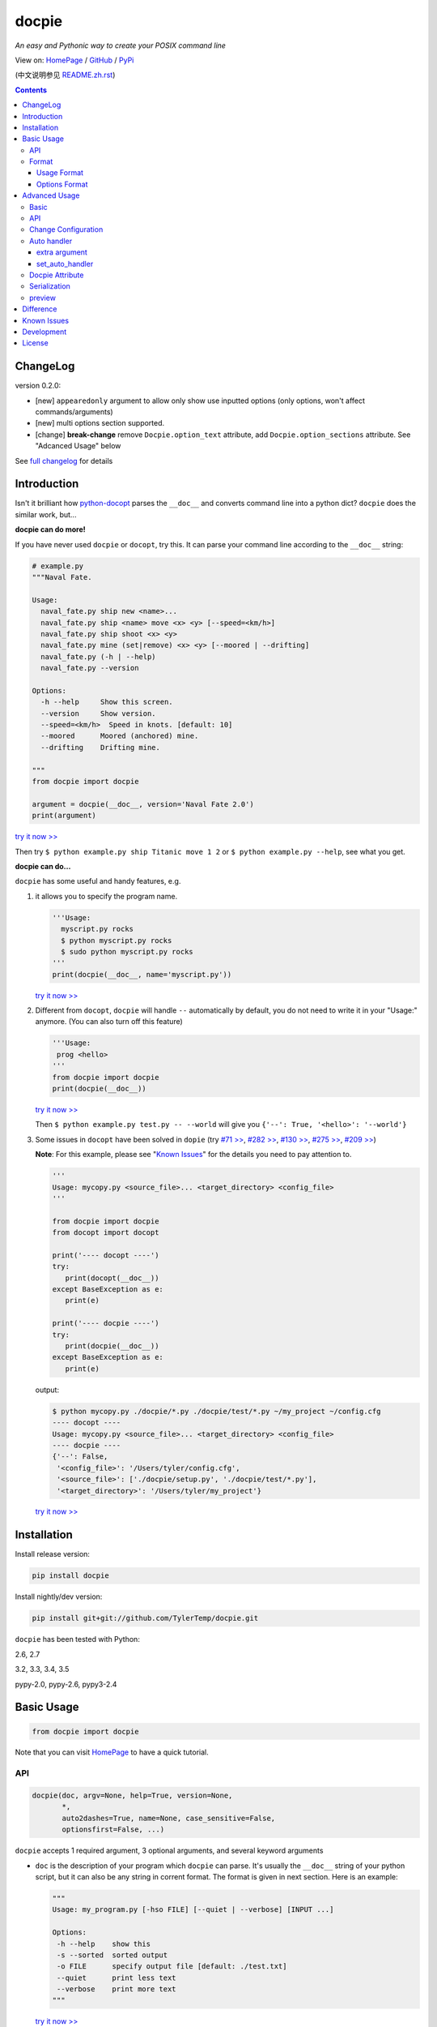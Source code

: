.. docpie
.. README.rst

docpie
======

`An easy and Pythonic way to create your POSIX command line`

View on: `HomePage <http://docpie.comes.today>`__ /
`GitHub <https://github.com/TylerTemp/docpie/>`__ /
`PyPi <https://pypi.python.org/pypi/docpie>`__

(中文说明参见 `README.zh.rst <https://github.com/TylerTemp/docpie/blob/master/README.zh.rst>`__)

.. contents::

ChangeLog
---------

version 0.2.0:

-   [new] ``appearedonly`` argument to allow only show use inputted options
    (only options, won't affect commands/arguments)
-   [new] multi options section supported.
-   [change] **break-change** remove ``Docpie.option_text`` attribute,
    add ``Docpie.option_sections`` attribute. See "Adcanced Usage" below

See `full changelog <https://github.com/TylerTemp/docpie/blob/master/CHANGELOG.md>`__
for details


Introduction
------------

Isn't it brilliant how
`python-docopt <https://github.com/docopt/docopt>`__ parses the
``__doc__`` and converts command line into a python dict? ``docpie``
does the similar work, but...

**docpie can do more!**

If you have never used ``docpie`` or ``docopt``, try this. It can parse
your command line according to the ``__doc__`` string:

.. code:: python

    # example.py
    """Naval Fate.

    Usage:
      naval_fate.py ship new <name>...
      naval_fate.py ship <name> move <x> <y> [--speed=<km/h>]
      naval_fate.py ship shoot <x> <y>
      naval_fate.py mine (set|remove) <x> <y> [--moored | --drifting]
      naval_fate.py (-h | --help)
      naval_fate.py --version

    Options:
      -h --help     Show this screen.
      --version     Show version.
      --speed=<km/h>  Speed in knots. [default: 10]
      --moored      Moored (anchored) mine.
      --drifting    Drifting mine.

    """
    from docpie import docpie

    argument = docpie(__doc__, version='Naval Fate 2.0')
    print(argument)

`try it now >> <http://docpie.comes.today/try/?example=ship>`__

Then try ``$ python example.py ship Titanic move 1 2`` or
``$ python example.py --help``, see what you get.

**docpie can do...**

``docpie`` has some useful and handy features, e.g.

1. it allows you to specify the program name.

   .. code:: python

       '''Usage:
         myscript.py rocks
         $ python myscript.py rocks
         $ sudo python myscript.py rocks
       '''
       print(docpie(__doc__, name='myscript.py'))

   `try it now
   >> <http://docpie.comes.today/try/?example=myscript.py>`__

2. Different from ``docopt``, ``docpie`` will handle ``--``
   automatically by default, you do not need to write it in your
   "Usage:" anymore. (You can also turn off this feature)

   .. code:: python

       '''Usage:
        prog <hello>
       '''
       from docpie import docpie
       print(docpie(__doc__))

   `try it now >> <http://docpie.comes.today/try/?example=helloworld>`__

   Then ``$ python example.py test.py -- --world`` will give you
   ``{'--': True, '<hello>': '--world'}``

3. Some issues in ``docopt`` have been solved in ``dopie`` (try `#71
   >> <http://docpie.comes.today/try/?example=opt71>`__, `#282
   >> <http://docpie.comes.today/try/?example=opt282>`__, `#130
   >> <http://docpie.comes.today/try/?example=opt130>`__, `#275
   >> <http://docpie.comes.today/try/?example=opt275>`__, `#209
   >> <http://docpie.comes.today/try/?example=opt209>`__)

   **Note**: For this example, please see "`Known
   Issues <#known-issues>`__\ " for the details you need to pay
   attention to.

   .. code:: python

       '''
       Usage: mycopy.py <source_file>... <target_directory> <config_file>
       '''

       from docpie import docpie
       from docopt import docopt

       print('---- docopt ----')
       try:
          print(docopt(__doc__))
       except BaseException as e:
          print(e)

       print('---- docpie ----')
       try:
          print(docpie(__doc__))
       except BaseException as e:
          print(e)

   output:

   .. code:: bash

       $ python mycopy.py ./docpie/*.py ./docpie/test/*.py ~/my_project ~/config.cfg
       ---- docopt ----
       Usage: mycopy.py <source_file>... <target_directory> <config_file>
       ---- docpie ----
       {'--': False,
        '<config_file>': '/Users/tyler/config.cfg',
        '<source_file>': ['./docpie/setup.py', './docpie/test/*.py'],
        '<target_directory>': '/Users/tyler/my_project'}

   `try it now >> <http://docpie.comes.today/try/?example=mycopy.py>`__

Installation
------------

Install release version:

.. code:: python

    pip install docpie

Install nightly/dev version:

.. code:: bash

    pip install git+git://github.com/TylerTemp/docpie.git

``docpie`` has been tested with Python:

2.6, 2.7

3.2, 3.3, 3.4, 3.5

pypy-2.0, pypy-2.6, pypy3-2.4

Basic Usage
-----------

.. code:: python

    from docpie import docpie

Note that you can visit `HomePage <http://docpie.comes.today>`__ to have
a quick tutorial.

API
~~~

.. code:: python

    docpie(doc, argv=None, help=True, version=None,
           *,
           auto2dashes=True, name=None, case_sensitive=False,
           optionsfirst=False, ...)

``docpie`` accepts 1 required argument, 3 optional arguments, and several
keyword arguments

-  ``doc`` is the description of your program which ``docpie`` can
   parse. It's usually the ``__doc__`` string of your python script, but
   it can also be any string in corrent format. The format is given in
   next section. Here is an example:

   .. code:: python

       """
       Usage: my_program.py [-hso FILE] [--quiet | --verbose] [INPUT ...]

       Options:
        -h --help    show this
        -s --sorted  sorted output
        -o FILE      specify output file [default: ./test.txt]
        --quiet      print less text
        --verbose    print more text
       """

   `try it now >> <http://docpie.comes.today/try/?example=docexample>`__

-  ``argv`` (sequence) is the command line your program accepted and it
   should be a list or tuple. By default ``docpie`` will use
   ``sys.argv`` if you omit this argument when it's called.
-  ``help`` (bool, default ``True``) tells ``docpie`` to handle ``-h`` &
   ``--help`` automatically. When it's set to ``True``, ``-h`` will
   print "Usage" and "Option" section, then exit; ``--help`` will print
   the whole ``doc``'s value and exit. set ``help=False`` if you want to
   handle it by yourself. See "`Advanced Usage <#advanced-usage>`__\ " -
   "`Auto Handler <#auto-handler>`__\ " if you want to customize the
   behavior.
-  ``version`` (any type, default ``None``) specifies the version of
   your program. When it's not ``None``, ``docpie`` will handle
   ``-v``/``--version``, print this value, and exit. See "`Advanced
   Usage <#advanced-usage>`__\ " - "`Auto Handler <#auto-handler>`__\ "
   if you want to customize the behavior.
-  ``auto2dashes`` (bool, default ``True``) When it's set ``True``,
   ``docpie`` will handle ``--`` (which means "end of command line
   flag", see
   `here <http://www.cyberciti.biz/faq/what-does-double-dash-mean-in-ssh-command/>`__
   )

   .. code:: python

       from docpie import docpie
       print(docpie('Usage: prog <file>'), ['prog', '--', '--test'])
       # {'--': True, '<file>': '--test'}

   `try it now >> <http://docpie.comes.today/try/?example=testfile>`__

-  ``name`` (str, default ``None``) is the "name" of your program. In
   each of your "usage" the "name" will be ignored. By default
   ``docpie`` will ignore the first element of your "usage"
-  ``optionsfirst``(bool, default ``False``). If set to ``True``, any
   elements after the first positional elements in ``argv`` will be
   interpreted as positional argument.

   .. code:: python

      '''
      Usage: sudo [-v] [<command>] [<options>...]
      '''

      from docpie import docpie
      import sys

      sys.argv = ['sudo', 'cp', '-v', 'a.txt', '/tmp']
      print(docpie(__doc__))
      # {'--': False,
      #  '-v': False,
      #  '<command>': 'cp',
      #  '<options>': ['-v', 'a.txt', '/tmp']}

      sys.argv = ['sudo', '-v', 'cp', '-v', 'a.txt', '/tmp']
      print(docpie(__doc__))
      # {'--': False,
      #  '-v': False,
      #  '<command>': 'cp',
      #  '<options>': ['-v', 'a.txt', '/tmp']}

   It's useful when you need to dispatch your program with others.
   See `example-get <https://github.com/TylerTemp/docpie/tree/master/docpie/example/git>`__

-  ``...`` other arguments please see "`Advanced Usage <#advanced-usage>`__"
   - "API"

the return value is a dictionary. Note if a flag has alias(e.g, ``-h`` &
``--help`` has the same meaning, you can specify in "Options"), all the
alias will also be in the result.

Format
~~~~~~

``docpie`` is indent sensitive.

Usage Format
^^^^^^^^^^^^

"Usage" starts with ``Usage:``\(case-insensitive). Use a *visibly*
empty line to separate with other parts.

.. code:: python

    """
    Usage: program.py

    This line is not part of usage.
    """

You can write more than one usage patterns

.. code:: python

    """
    Usage:
      program.py <from> <to>...
      program.py -s <source> <to>...
    """

`try it now >> <http://docpie.comes.today/try/?example=from_to>`__

When one usage pattern goes too long you can separate into several
lines, but the following lines need to indent more:

.. code:: python

    """
    Usage:
        prog [--long-option-1] [--long-option-2]
             [--long-option-3] [--long-option-4]  # Good
        prog [--long-option-1] [--long-option-2]
          [--long-option-3] [--long-option-4]     # Works but not so good
        prog [--long-option-1] [--long-option-2]
        [--long-option-3] [--long-option-4]       # Not work. Need to indent more.

    """

Each pattern can consist of the following elements:

-  **<arguments>**, **ARGUMENTS**. Arguments are specified as either
   upper-case words, e.g. ``my_program.py CONTENT-PATH`` or words
   surrounded by angular brackets: ``my_program.py <content-path>``.
-  **--options**. Short option starts with a dash(\ ``-``), followed by
   a character(\ ``a-z``, ``A-Z`` and ``0-9``), e.g. ``-f``. Long
   options starts with two dashes (``--``), followed by several
   characters(\ ``a-z``, ``A-Z``, ``0-9`` and ``-``), e.g. ``--flag``.
   You can "stack" several of
   short option, e.g. ``-oiv`` can mean ``-o -i -v``.

   The option can have argument. e.g. ``--input=FILE``, ``-i FILE``,
   ``-i<file>``. But it's important that you specify its argument in
   "Options"
-  **commands** are words that do *not* follow the described above. Note
   that ``-`` and ``--`` are also command.

Use the following constructs to specify patterns:

-  **[ ]** (brackets) **optional** elements. It does not matter if the
   elements are in the same pair of brackets or not. e.g.
   ``program.py [-abc]`` equals to ``program.py [-a] [-b] [-c]``
-  **( )** (parens) **required** elements. The elements inside must appear.
   All elements that are *not* put in **[ ]** are also required, e.g.:
   ``my_program.py --path=<path> <file>...`` is the same as
   ``my_program.py (--path=<path> <file>...)``.
-  **\|** (pipe) **mutually exclusive** elements. Use **( )** or **[ ]**
   to group them, e.g ``program.py (--left | --right)``. Note for
   ``program.py (<a> | <b> | <c>)``, because there is no difference
   between arguments, this will be parsed as ``program.py (<a>)`` and
   ``<b>``, ``<c>`` will be the alias of ``<a>``

   .. code:: python

       from docpie import docpie
       print(docpie('Usage: prog (<a> | <b>)', 'prog py'.split()))
       # {'--': False, '<a>': 'py', '<b>': 'py'}

   `try it now
   >> <http://docpie.comes.today/try/?example=either_args>`__

-  **...** (ellipsis) **repeatable** elements. To specify that arbitrary
   number of repeating elements could be accepted, use ellipsis
   (``...``), e.g. ``my_program.py FILE ...`` means one or more
   ``FILE``-s are accepted. If you want to accept zero or more elements,
   use brackets, e.g.: ``my_program.py [FILE ...]``. Ellipsis works as a
   unary operator on the expression to the left.
-  **[options]** (case sensitive) shortcut for any options. You can use
   it if you want to specify that the usage pattern could be provided
   with any options defined below in the option-descriptions and do not
   want to enumerate them all in usage-pattern.

   Note that you can wirte ``program.py [options]...``, but you can't
   break the format like ``program.py [options...]`` (in this case,
   ``options`` is a command)

you can several short options into one. ``-abc`` can mean ``-a -b -c``.

.. code:: python

   from docpie import docpie
   print(docpie('''Usage: prog -abc''', ['prog', '-a', '-bc']))
   # {'--': False, '-a': True, '-b': True, '-c': True}

`try it now >> <http://docpie.comes.today/try/?example=attachopt>`__

You can also write short option and its value together

.. code:: python

  '''
  Usage:
    prog [options]

  Options:
    -a <value>  -a expects one value
  '''
  from docpie import docpie
  print(docpie(__doc__, ['prog', '-abc']))
  # {'--': False, '-a': 'bc'}

`try it now
>> <http://docpie.comes.today/try/?example=attachvalue>`__

If your pattern allows to match argument-less option (a flag) several
times:

::

    Usage: my_program.py [-v | -vv | -vvv]

`try it now
>> <http://docpie.comes.today/try/?example=exclusive_good>`__

then number of occurrences of the option will be counted. I.e.
``args['-v']`` will be ``2`` if program was invoked as
``my_program -vv``. Same works for commands.

If your usage patterns allows to match same-named option with argument
or positional argument several times, the matched arguments will be
collected into a list:

::

    Usage: program.py <file> <file> --path=<path>...


`try it now >> <http://docpie.comes.today/try/?example=same_name>`__

(It's strongly suggested to specify it in "Options")

Then ``program.py file1 file2 --path ./here ./there`` will give you
``{'<file>': ['file1', 'file2'], '--path': ['./here', './there']}``

Also note that the ``...`` only has effect to ``<path>``. You can also
write in this way:

::

    Usage: program.py <file> <file> (--path=<path>)...

`try it now
>> <http://docpie.comes.today/try/?example=same_name_repeat_option>`__

Then it can match
``program.py file1 file2 --path=./here --path=./there`` with the same
result.

Options Format
^^^^^^^^^^^^^^

**Option descriptions** consist of a list of options that you put below
your usage patterns.

It is necessary to list option descriptions in order to specify:

-  synonymous short and long options,
-  if an option has an argument,
-  if option's argument has a default value.

"Options" starts with ``Options:`` (case-insensitive). descriptions can
followed it directly or on the next line. If you have rest content,
separate with an empty line.

e.g.

.. code:: python

    """
    Usage: prog [options]

    Options: -h"""

or

.. code:: python

    """
    Usage: prog [options]

    Options:
      -h, --help

    Not part of Options.
    """

You can write several "options" sections. It's the same to write it
together

::

    Global Options:
      -h, --help           print this message
      -v, --verbose        give more infomation
    Comment Options:
      -m, --message=<msg>  add message for comment

The rules in "Option" section are as follows:

-  To specify that option has an argument, put a word describing that
   argument after space (or equals "``=``\ " sign) as shown below.
   Follow either or UPPER-CASE convention for options' arguments. You
   can use comma if you want to separate options. In the example below,
   both lines are valid, however you are recommended to stick to a
   single style.

   ::

       -o FILE --output=FILE       # without comma, with "=" sign
       -i <file>, --input <file>   # with comma, without "=" sing

   You can also give several synonymous (only suggested in the following
   situation)

   ::

       -?, -h, --help

-  the description of the option can be written in two ways:

   1) separate option and description with 2+ empty spaces.
   2) start at the next line but indent 2+ empty spaces more.

   ::

       -?, -h, --help  print help message. use
                       -h/-? for a short help and
                       --help for a long help. # Good. 2+ empty spaces
       -a, --all
           A long long long long long long long
           long long long long long description of
           -a & --all    # Good. New line & indent 2 more spaces

   `try it now
   >> <http://docpie.comes.today/try/?example=option_format>`__

-  Use ``[default: <your-default-value>]`` at the end of the description
   if you need to provide a default value for an option. Note ``docpie``
   has a very strict format of default: it must start with
   ``[default:``, a space, followed by your
   default value, then ``]`` and no more, even a following dot is not
   acceptale.

   ::

       --coefficient=K  The K coefficient [default: 2.95]  # '2.95'
       --output=FILE    Output file [default: ]            # empty string
       --directory=DIR  Some directory [default:  ]        # a space
       --input=FILE     Input file[default: sys.stdout].   # not work because of the dot

   `try it now
   >> <http://docpie.comes.today/try/?example=example_default>`__

-  If the option is not repeatable, the value inside ``[default: ...]``
   will be interpreted as string. If it *is* repeatable, it will be
   splited into a list on whitespace:

   ::

       Usage: my_program.py [--repeatable=<arg> --repeatable=<arg>]
                            [--another-repeatable=<arg>]...
                            [--not-repeatable=<arg>]

       Options:
         --repeatable=<arg>          # will be ['./here', './there']
                                     [default: ./here ./there]
         --another-repeatable=<arg>  # will be ['./here']
                                     [default: ./here]
         --not-repeatable=<arg>      # will be './here ./there',
                                     # because it is not repeatable
                                     [default: ./here ./there]

   `try it now
   >> <http://docpie.comes.today/try/?example=repeat_default>`__

Though it's not POSIX standard, the following option argument format is
accepted in ``docpie``, which is not allowed in ``docopt``:

.. code:: python

    """
    Usage: prog [options]

    Options:
    -a..., --all ...               -a is countable
    -b<sth>..., --both=<sth>...  inf argument
    -c <a> [<b>]                   optional & required args
    -d [<arg>]                     optional arg
    """

    from docpie import docpie
    print(docpie(__doc__, 'prog -aa -a -b go go go -c sth else'.split()))
    # {'-a': 3, '--all': 3, '-b': ['go', 'go', 'go'], '--': False,
    #  '--both': ['go', 'go', 'go'], '-c': ['sth', 'else'], '-d': None}

`try it now
>> <http://docpie.comes.today/try/?example=non_posix_option>`__

Advanced Usage
--------------

Normally the ``docpie`` and the basic arguments are all your need,
But you can do more tricks with ``Docpie`` class.

.. code:: python

    from docpie import Docpie

Basic
~~~~~

when call

.. code:: python

    from docpie import docpie
    print(docpie(__doc__))

it's equal to:

.. code:: python

    from docpie import Docpie
    pie = Docpie(__doc__)
    pie.docpie()
    print(pie)

API
~~~

.. code::python

   docpie(doc, argv=None, help=True, version=None,
          stdopt=True, attachopt=True, attachvalue=True,
          auto2dashes=True, name=None, case_sensitive=False,
          optionsfirst=False, appearedonly=False, extra={})

The left arguments that have not introduced are as follow:

-  ``stdopt`` (bool, default ``True``, **experimental**) when set ``True``
   (default), long option should only starts with ``--``, e.g. ``--help``, and
   short option should be ``-`` followed by a letter. This is suggested to make
   it ``True``. When set to ``False``, ``-flag`` is also a long flag.
   (Some old program like ``find`` use this format)
-  ``attachopt`` (bool, default ``True``, **experimental**) allow you to
   write/pass several short option into one, e.g. ``-abc`` can mean ``-a -b -c``.
   This only works when ``stdopt=True``.
-  ``attachvalue`` (bool, default ``True``, **experimental**) allow you to
   write short option and its value together, e.g. ``-abc`` can mean ``-a bc``.
   This only works when ``stdopt=True``.
-  ``case_sensitive`` (bool, default ``False``) specifies if it need
   case sensitive when matching "Usage:" and "Options:"
-  ``appearedonly``(bool, default ``False``). When set to ``True``,
   ``docpie`` will not add options that never appeared in ``argv``.
   Consider the following situation:

   ::

      Usage: prog [options]

      Options:
         -s, --sth=[<value>]    Just an example. Not POSIX standard

   In result ``{'-s': None, '--sth': None}``, it's not clear wether user
   inputs a value for ``--sth``. So if ``appearedonly=True``, then
   ``'--sth'`` will not appear in result if user never use this
   options. Note: 1. It's not POSIX standard. 2. It only affect
   options.
-  ``extra`` see the section below

.. code:: python

    Docpie(doc=None, help=True, version=None,
           stdopt=True, attachopt=True, attachvalue=True,
           auto2dashes=True, name=None, case_sensitive=False,
           optionsfirst=False, appearedonly=False, extra={})

``Docpie`` accepts all arguments of ``docpie`` function except
the ``argv``.

.. code:: python

    pie = Docpie(__doc__)
    pie.docpie(argv=None)

``Docpie.docpie`` accepts ``argv`` which is the same ``argv`` in
``docpie``

Change Configuration
~~~~~~~~~~~~~~~~~~~~

.. code:: python

    Docpie.set_config(self, **config)

``set_config`` allows you to change the argument after you initialized
``Docpie``. ``**config`` is a dict, and the keys can only be what
``__init__`` accepts except ``doc``

.. code:: python

    pie = Docpie(__doc__)
    pie.set_config(help=False)  # now Docpie will not handle `-h`/`--help`
    pie.docpie()

Auto handler
~~~~~~~~~~~~

Docpie has an attribute called ``extra``. ``extra`` is a dict, the key
is an option (str), and the value is a function. the function accepts
two arguments, the first will be the ``Docpie`` instance, the second is
the the same of the key.

it may lookes like:

.. code:: python

    {'-h': <function docpie.Docpie.help_handler>,
     '--help': <function docpie.Docpie.help_handler>,
     '-v': <function docpie.Docpie.version_handler>,
     '--version': <function docpie.Docpie.version_handler>,
    }

When ``version`` is not ``None``, Docpie will do the following things
(``pie`` is the instance of ``Docpie``):

1. set ``pie.version`` to this value
2. check if "--version" is defined in "Options"
3. if it is, set "--version" and its synonymous options as
   ``pie.extra``'s key, the ``pie.version_handler`` as value
4. if not, check if "-v" is defined in "Options", and do similar work as
   step ``3``
5. if neither "-v" nor "--version" is defined in "Options", then just
   add "-v" & "--version" as keys of ``pie.extra``, the values are
   ``Docpie.version_handler``
6. when call ``pie.docpie``, ``Docpie`` checks if the keys in
   ``pie.extra`` appears in ``argv``.
7. if it finds the key, to say ``-v`` for example, ``Docpie`` will call
   ``pie.extra["-v"](pie, "-v")``.
8. By default, ``Docpie.version_handler(docpie, flag)`` will print
   ``pie.version``, and exit the program.

for ``help=True``, ``Docpie`` will check "--help" and "-h", then set
value as ``Docpie.help_handler``.

There are two ways to customize it:

extra argument
^^^^^^^^^^^^^^

You can costomize this by passing ``extra`` argument, e.g.

.. code:: python

    """
    Example for Docpie!

    Usage: example.py [options]

    Options:
      -v, --obvious    print more infomation  # note the `-v` is here
      --version        print version
      -h, -?, --help   print this infomation

    Hidden Options:
      --moo            the Easter Eggs!

    Have fun, my friend.
    """
    from docpie import Docpie
    import sys


    def moo_handler(pie, flag):
        print("Alright you got me. I'm an Easter Egg.\n"
              "You may use this program like this:\n")
        print(pie.usage_text)
        print("")    # compatible python2 & python3
        print(pie.option_sections[''])
        sys.exit()    # Don't forget to exit

    pie = Docpie(__doc__, version='0.0.1')
    pie.set_config(
      extra={
        '--moo': moo_handler,  # set moo handler
      }
    )

    pie.docpie()
    print(pie)

now try the following command:

.. code:: bash

    example.py -v
    example.py --version
    example.py -h
    example.py -?
    example.py --help
    example.py --moo

What is ``option_sections``? See "Docpie Attribute" section below

set_auto_handler
^^^^^^^^^^^^^^^^

.. code:: python

    Docpie.set_auto_handler(self, flag, handler)

When set ``extra``, the synonymous options you defined will not be
checked by ``Docpie``. But ``set_auto_handler`` can do the check and
make all synonymous options have the same behavior. e.g.

.. code:: python

    """
    Usage: [options]

    Options: --moo, -m     the Easter Eggs!
    """

    from docpie import Docpie
    import sys

    def moo_handler(pie, flag):
        print("I'm an Easter Egg!")
        sys.exit()

    pie = Docpie(__doc__)
    pie.set_auto_handler('-m', moo_handler)
    pie.docpie()
    print(pie)

Then ``Docpie`` will handle both ``-m`` & ``--moo``.


Docpie Attribute
~~~~~~~~~~~~~~~~

(``pie`` is the instance of ``Docpie``)

to customize your ``extra``, the following attribute of ``Docpie`` may
help:

-  ``pie.version`` is the version you set. (default ``None``)
-  ``pie.usage_text`` is the usage section.
-  ``pie.option_sections`` is a ``dict`` containing all ``Options``
   sections you defined. The key depends on the string ahead of "Options:"

   ::

      usage: example.py <command> [options]

      # the key will be an empty string
      options:
         -h, --help        print this message

      # the key will be 'help'
      help options:
         -o, --out=<file>  output file

      # the key will be 'advanced control'
      advanced control options:
         -u, --up          move upward
         -d, --down        move downward


Serialization
~~~~~~~~~~~~~

(``pie`` is the instance of ``Docpie``)

``pie.convert_2_dict()`` can convert ``Docpie`` instance into a
dict so you can JSONlizing it. Use ``Docpie.convert_2_docpie(dic)``
to convert back to ``Docpie`` instance.

**Note:** if you change ``extra`` by passing ``extra`` argument or calling
``set_auto_handler``, the infomation will be lost because JSON can not save
function object. You need to call ``set_config(extra={...})`` or
``set_auto_handler`` after ``convert_2_docpie``.

Here is a full example of serialization and unserialization together
with `pickle <https://docs.python.org/3/library/pickle.html>`__

In developing:

.. code:: python

    """
    This is my cool script!

    Usage: script.py [options] (--here|--there)

    Options:
      --here
      --there
      -h, --help
      -v, --version

    Have fun then.
    """

    import json
    try:
        import cPickle as pickle
    except ImportError:    # py3 maybe
        import pickle
    from docpie import Docpie


    pie = Docpie(__doc__)

    with open('myscript.docpie.pickle', 'wb') as pkf:
        pickle.dump(pie, pkf)

    # omit `encoding` if you're using python2
    with open('myscript.docpie.json', 'w', encoding='utf-8') as jsf:
        json.dump(pie.convert_2_dict(), jsf)

In release:

.. code:: python

    """
    This is my cool script!

    Usage: script.py [options] (--here|--there)

    Options:
      --here
      --there
      -h, --help
      -v, --version

    Have fun then.
    """

    import os
    import json
    try:
        import cPickle as pickle
    except ImportError:    # py3 maybe
        import pickle
    from docpie import Docpie

    pie = None

    if os.path.exists('myscript.docpie.pickle'):
        with open('myscript.docpie.pickle', 'rb') as pkf:
            try:
                pie = pickle.load(pkf)
            except BaseException:
                pass

    if pie is None and os.path.exists('myscript.docpie.json'):
        # omit `encoding` if you're using python2
        with open('myscript.docpie.json', 'r', encoding='utf-8') as jsf:
            try:
                pie = Docpie.convert_2_docpie(json.load(jsf))
            except BaseException:
                pass
            else:
                # set extra if you have changed `extra` before
                pie.set_config(extra={})

    if pie is None:
        pie = Docpie(__doc__)

    print(pie.docpie())

preview
~~~~~~~

after you get your ``pie=Docpie(__doc__)`` instance, you can call
``pie.preview()`` to have a quick view of how ``Docpie`` understands
your ``doc``

*Note* because the ``option``-s position does not effect the result of
matching, ``Docpie`` will push all ``option``-s to the front, which will
cause the preview is not the same as what you write.

Difference
----------

``docpie`` is not ``docopt``.

1. ``docpie`` uses ``Options:`` to find the current "Option" section,
   however ``docopt`` treats any line in ``doc`` that starts with ``-``
   (not counting spaces) as "Options"

2. ``docpie`` will add ``--`` to result when ``auto2dashes=True``.
   ``docpie`` will add all synonymous to result.

Known Issues
------------

Currently, ``docpie`` can support arguments after repeated argument, but
this feature has a very strict limit.

::

    Usage: cp.py <source_file>... <target_directory> [-f] [-r]

1. the repeated argument should be and only be one ``ARGUMENT``, which
   means:

   -  YES: ``(<arg1>)... <arg2> <arg3>``
   -  YES: ``[<arg1>]... <arg2>``
   -  NO: ``(<arg1> <arg2>)... <arg3>``
   -  NO: ``-a... -a``
   -  NO: ``cmd... cmd``

2. the elements after repeatable argument
   can only be ``ARGUMENT``-s (even can not be grouped by ``()`` or
   ``[]``)

   -  ``<arg1>... <arg2> <arg2> command``:  won't match
      ``val1 val2 val3 command``
   -  ``<arg1>... (<arg2>)`` won't work,

Development
-----------

execute ``/test.py`` to run the test

the logger name of ``docpie`` is ``"docpie"``

``docpie`` contains two developing tools: ``bashlog`` and ``tracemore``.
You can use them in this way:

.. code:: python

    from docpie import docpie, bashlog
    from docpie.tracemore import get_exc_plus

    logger = bashlog.stdoutlogger('docpie')  # You may init your logger in your way

    try:
        docpie(doc)
    except BaseException:
        logger.error(get_exc_plus())

the code in ``bashlog.py`` is taken from
`tornado <https://github.com/tornadoweb/tornado>`__, and
``tracemore.py`` is from `python
Cookbook <http://www.amazon.com/Python-Cookbook-Third-David-Beazley/dp/1449340377/ref=sr_1_1?ie=UTF8&qid=1440593849&sr=8-1&keywords=python+cookbook>`__

License
-------

``docpie`` is released under
`MIT-License <https://github.com/TylerTemp/docpie/blob/master/LICENSE>`__



